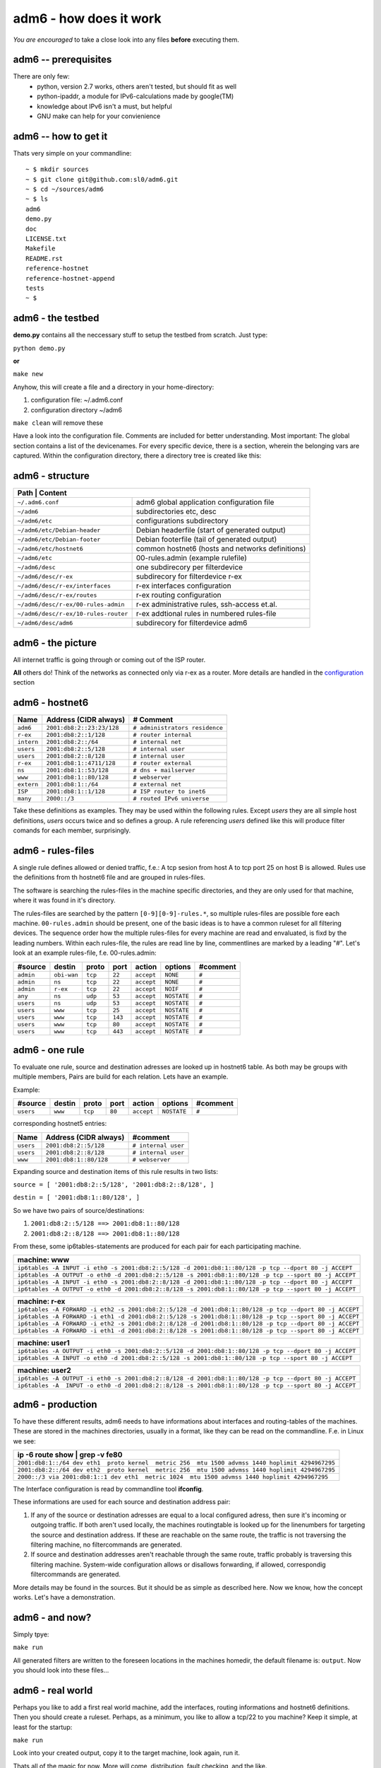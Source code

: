=======================
adm6 - how does it work 
=======================

.. image:: adm6-logo.png
   :width: 250px
   :align: right
   :alt: adm6 logo



*You are encouraged* to take a close look into any files 
**before** executing them.

adm6 -- prerequisites
=====================

There are only few: 
   - python, version 2.7 works, others aren't tested, but should fit as well
   - python-ipaddr, a module for IPv6-calculations made by google(TM)
   - knowledge about IPv6 isn't a must, but helpful
   - GNU make can help for your convienience

adm6 -- how to get it
=====================

Thats very simple on your commandline:
::

   ~ $ mkdir sources
   ~ $ git clone git@github.com:sl0/adm6.git
   ~ $ cd ~/sources/adm6 
   ~ $ ls 
   adm6
   demo.py
   doc
   LICENSE.txt
   Makefile
   README.rst
   reference-hostnet
   reference-hostnet-append
   tests
   ~ $

adm6 - the testbed
==================

**demo.py** contains all the neccessary stuff to setup the testbed from scratch. Just type:

``python demo.py``   

**or**     

``make new``

Anyhow, this will create a file and a directory in your home-directory:

#. configuration file: ~/.adm6.conf
#. configuration directory ~/adm6

``make clean`` will remove these

Have a look into the configuration file. Comments are included for better 
understanding. Most important: The global section contains a list of the 
devicenames. For every specific device, there is a section, wherein the 
belonging vars are captured. Within the configuration directory, there a 
directory tree is created like this:

adm6 - structure
================

+--------------------------------------+---------------------------------------------------+
|  **Path**              | **Content**                                                     |
+======================================+===================================================+
| ``~/.adm6.conf``                     | adm6 global application configuration file        |
+--------------------------------------+---------------------------------------------------+
| ``~/adm6``                           | subdirectories etc, desc                          |
+--------------------------------------+---------------------------------------------------+
| ``~/adm6/etc``                       | configurations subdirectory                       |
+--------------------------------------+---------------------------------------------------+
| ``~/adm6/etc/Debian-header``         | Debian headerfile (start of generated output)     |
+--------------------------------------+---------------------------------------------------+
| ``~/adm6/etc/Debian-footer``         | Debian footerfile (tail of generated output)      |
+--------------------------------------+---------------------------------------------------+
| ``~/adm6/etc/hostnet6``              | common hostnet6 (hosts and networks definitions)  |
+--------------------------------------+---------------------------------------------------+
| ``~/adm6/etc``                       | 00-rules.admin (example rulefile)                 |
+--------------------------------------+---------------------------------------------------+
| ``~/adm6/desc``                      | one subdirecory per filterdevice                  |
+--------------------------------------+---------------------------------------------------+
| ``~/adm6/desc/r-ex``                 | subdirecory for filterdevice r-ex                 |
+--------------------------------------+---------------------------------------------------+
| ``~/adm6/desc/r-ex/interfaces``      | r-ex interfaces configuration                     |
+--------------------------------------+---------------------------------------------------+
| ``~/adm6/desc/r-ex/routes``          | r-ex routing configuration                        |
+--------------------------------------+---------------------------------------------------+
| ``~/adm6/desc/r-ex/00-rules-admin``  | r-ex administrative rules, ssh-access et.al.      |
+--------------------------------------+---------------------------------------------------+
| ``~/adm6/desc/r-ex/10-rules-router`` | r-ex addtional rules in numbered rules-file       |
+--------------------------------------+---------------------------------------------------+
| ``~/adm6/desc/adm6``                 | subdirecory for filterdevice adm6                 |
+--------------------------------------+---------------------------------------------------+


adm6 - the picture
==================

All internet traffic is going through or coming out of the ISP router.

**All** others do! Think of the networks as connected only via r-ex as a router. 
More details are handled in the `configuration <config.html>`_ section 

.. nwdiag::

   diagram {
       inet6 -- ISP;
       inet6 [shape = cloud, color = "#e0e0e0", address ="2001:db8:1::1"];
    network extern {
       address = "2001:db8:1::/64"
       ISP  [address = "2001:db8:1::1"];
       r-ex [address = "2001:db8:1::4711"];
       www  [address = "2001:db8:1::80"];
       ns   [address = "2001:db8:1::53"];
    }
    network intern {
       address = "2001:db8:2::/64"
       r-ex    [label = "r-ex", description = "router", address = "2001:db8:2::1"];
       adm6    [description = "Admin", address = "2001:db8:2::23:23"];
       user1   [description = "User", address = "2001:db8:2::1"];
       user2   [description = "User", address = "2001:db8:2::2"];
    }
  }

adm6 - hostnet6
===============


+-------------------+-------------------------------------------+--------------------------------+
| Name              |  Address  (CIDR always)                   | # Comment                      |
+===================+===========================================+================================+
| ``adm6``          | ``2001:db8:2::23:23/128``                 | ``# administrators residence`` |
+-------------------+-------------------------------------------+--------------------------------+
| ``r-ex``          | ``2001:db8:2::1/128``                     | ``# router internal``          |
+-------------------+-------------------------------------------+--------------------------------+
| ``intern``        | ``2001:db8:2::/64``                       | ``# internal net``             |
+-------------------+-------------------------------------------+--------------------------------+
| ``users``         | ``2001:db8:2::5/128``                     | ``# internal user``            |
+-------------------+-------------------------------------------+--------------------------------+
| ``users``         | ``2001:db8:2::8/128``                     | ``# internal user``            |
+-------------------+-------------------------------------------+--------------------------------+
| ``r-ex``          | ``2001:db8:1::4711/128``                  | ``# router external``          |
+-------------------+-------------------------------------------+--------------------------------+
| ``ns``            | ``2001:db8:1::53/128``                    | ``# dns + mailserver``         |
+-------------------+-------------------------------------------+--------------------------------+
| ``www``           | ``2001:db8:1::80/128``                    | ``# webserver``                |
+-------------------+-------------------------------------------+--------------------------------+
| ``extern``        | ``2001:db8:1::/64``                       | ``# external net``             |
+-------------------+-------------------------------------------+--------------------------------+
| ``ISP``           | ``2001:db8:1::1/128``                     | ``# ISP router to inet6``      |
+-------------------+-------------------------------------------+--------------------------------+
| ``many``          | ``2000::/3``                              | ``# routed IPv6 universe``     |
+-------------------+-------------------------------------------+--------------------------------+

Take these definitions as examples. They may be used within the following rules. 
Except `users` they are all simple host definitions, `users` occurs twice and so 
defines a group. A rule referencing `users` defined like this will produce filter 
comands for each member, surprisingly.


adm6 - rules-files
==================


A single rule defines allowed or denied traffic, f.e.: 
A tcp sesion from host A to tcp port 25 on host B is allowed. 
Rules use the definitions from th hostnet6 file and are 
grouped in rules-files. 

The software is searching the rules-files in the machine 
specific directories, and they are only used for that 
machine, where it was found in it's directory.

The rules-files are searched by the pattern ``[0-9][0-9]-rules.*``, 
so multiple rules-files are possible fore each machine. 
``00-rules.admin`` should be present, one of the basic ideas is to 
have a common ruleset for all filtering devices. The sequence order how 
the multiple rules-files for every machine are read and envaluated, is 
fixd by the leading numbers. Within each rules-file, the rules are read line by 
line, commentlines are marked by a leading "#". Let's look at an example 
rules-file, f.e. 00-rules.admin:

.. tabularcolumns |R|L|L|p{5cm}|L|


+-----------+-------------+---------+---------+------------+-----------------+----------+
| #source   | destin      | proto   | port    | action     | options         | #comment |
+===========+=============+=========+=========+============+=================+==========+
| ``admin`` | ``obi-wan`` | ``tcp`` |  ``22`` | ``accept`` | ``NONE``        | ``#``    |
+-----------+-------------+---------+---------+------------+-----------------+----------+
| ``admin`` | ``ns``      | ``tcp`` |  ``22`` | ``accept`` | ``NONE``        | ``#``    |
+-----------+-------------+---------+---------+------------+-----------------+----------+
| ``admin`` | ``r-ex``    | ``tcp`` |  ``22`` | ``accept`` | ``NOIF``        | ``#``    |
+-----------+-------------+---------+---------+------------+-----------------+----------+
| ``any``   | ``ns``      | ``udp`` |  ``53`` | ``accept`` | ``NOSTATE``     | ``#``    |
+-----------+-------------+---------+---------+------------+-----------------+----------+
| ``users`` | ``ns``      | ``udp`` |  ``53`` | ``accept`` | ``NOSTATE``     | ``#``    |
+-----------+-------------+---------+---------+------------+-----------------+----------+
| ``users`` | ``www``     | ``tcp`` |  ``25`` | ``accept`` | ``NOSTATE``     | ``#``    |
+-----------+-------------+---------+---------+------------+-----------------+----------+
| ``users`` | ``www``     | ``tcp`` | ``143`` | ``accept`` | ``NOSTATE``     | ``#``    |
+-----------+-------------+---------+---------+------------+-----------------+----------+
| ``users`` | ``www``     | ``tcp`` |  ``80`` | ``accept`` | ``NOSTATE``     | ``#``    |
+-----------+-------------+---------+---------+------------+-----------------+----------+
| ``users`` | ``www``     | ``tcp`` | ``443`` | ``accept`` | ``NOSTATE``     | ``#``    |
+-----------+-------------+---------+---------+------------+-----------------+----------+


adm6 - one rule
===============

To evaluate one rule, source and destination adresses are looked up in hostnet6 table.
As both may be groups with multiple members, Pairs are build for each relation. Lets
have an example.

Example:

+-----------+-------------+---------+---------+------------+-----------------+----------+
| #source   | destin      | proto   | port    | action     | options         | #comment |
+===========+=============+=========+=========+============+=================+==========+
| ``users`` | ``www``     | ``tcp`` |  ``80`` | ``accept`` | ``NOSTATE``     | ``#``    |
+-----------+-------------+---------+---------+------------+-----------------+----------+


corresponding hostnet5 entries:

+-------------------+-------------------------------------------+----------------------------+
| Name              |  Address  (CIDR always)                   | #comment                   |
+===================+===========================================+============================+
| ``users``         | ``2001:db8:2::5/128``                     | ``# internal user``        |
+-------------------+-------------------------------------------+----------------------------+
| ``users``         | ``2001:db8:2::8/128``                     | ``# internal user``        |
+-------------------+-------------------------------------------+----------------------------+
| ``www``           | ``2001:db8:1::80/128``                    | ``# webserver``            |
+-------------------+-------------------------------------------+----------------------------+


Expanding source and destination items of this rule results in two lists:

``source = [ '2001:db8:2::5/128', '2001:db8:2::8/128', ]``

``destin = [ '2001:db8:1::80/128', ]``

So we have two pairs of source/destinations:

1. ``2001:db8:2::5/128 ==> 2001:db8:1::80/128``

2. ``2001:db8:2::8/128 ==> 2001:db8:1::80/128``

From these, some ip6tables-statements are produced for each pair for each participating machine.

+--------------------------------------------------------------------------------------------------------------+
|   machine:        **www**                                                                                    |
+==============================================================================================================+
| ``ip6tables -A INPUT -i eth0 -s 2001:db8:2::5/128 -d 2001:db8:1::80/128 -p tcp --dport 80 -j ACCEPT``        |
+--------------------------------------------------------------------------------------------------------------+
| ``ip6tables -A OUTPUT -o eth0 -d 2001:db8:2::5/128 -s 2001:db8:1::80/128 -p tcp --sport 80 -j ACCEPT``       |
+--------------------------------------------------------------------------------------------------------------+
| ``ip6tables -A INPUT -i eth0 -s 2001:db8:2::8/128 -d 2001:db8:1::80/128 -p tcp --dport 80 -j ACCEPT``        |
+--------------------------------------------------------------------------------------------------------------+
| ``ip6tables -A OUTPUT -o eth0 -d 2001:db8:2::8/128 -s 2001:db8:1::80/128 -p tcp --sport 80 -j ACCEPT``       |
+--------------------------------------------------------------------------------------------------------------+


+--------------------------------------------------------------------------------------------------------------+
|   machine:        **r-ex**                                                                                   |
+==============================================================================================================+
| ``ip6tables -A FORWARD -i eth2 -s 2001:db8:2::5/128 -d 2001:db8:1::80/128 -p tcp --dport 80 -j ACCEPT``      |
+--------------------------------------------------------------------------------------------------------------+
| ``ip6tables -A FORWARD -i eth1 -d 2001:db8:2::5/128 -s 2001:db8:1::80/128 -p tcp --sport 80 -j ACCEPT``      |
+--------------------------------------------------------------------------------------------------------------+
| ``ip6tables -A FORWARD -i eth2 -s 2001:db8:2::8/128 -d 2001:db8:1::80/128 -p tcp --dport 80 -j ACCEPT``      |
+--------------------------------------------------------------------------------------------------------------+
| ``ip6tables -A FORWARD -i eth1 -d 2001:db8:2::8/128 -s 2001:db8:1::80/128 -p tcp --sport 80 -j ACCEPT``      |
+--------------------------------------------------------------------------------------------------------------+


+--------------------------------------------------------------------------------------------------------------+
|   machine:        **user1**                                                                                  |
+==============================================================================================================+
| ``ip6tables -A OUTPUT -i eth0 -s 2001:db8:2::5/128 -d 2001:db8:1::80/128 -p tcp --dport 80 -j ACCEPT``       |
+--------------------------------------------------------------------------------------------------------------+
| ``ip6tables -A INPUT -o eth0 -d 2001:db8:2::5/128 -s 2001:db8:1::80/128 -p tcp --sport 80 -j ACCEPT``        |
+--------------------------------------------------------------------------------------------------------------+


+--------------------------------------------------------------------------------------------------------------+
|   machine:        **user2**                                                                                  |
+==============================================================================================================+
| ``ip6tables -A OUTPUT -i eth0 -s 2001:db8:2::8/128 -d 2001:db8:1::80/128 -p tcp --dport 80 -j ACCEPT``       |
+--------------------------------------------------------------------------------------------------------------+
| ``ip6tables -A  INPUT -o eth0 -d 2001:db8:2::8/128 -s 2001:db8:1::80/128 -p tcp --sport 80 -j ACCEPT``       |
+--------------------------------------------------------------------------------------------------------------+


adm6 - production
=================

To have these different results, adm6 needs to have 
informations about interfaces and routing-tables of the machines.
These are stored in the machines directories, usually in a format, like they 
can be read on the commandline. F.e. in Linux we see:

+---------------------------------------------------------------------------------------------------+
| ip -6 route show | grep -v fe80                                                                   |
+===================================================================================================+
| ``2001:db8:1::/64 dev eth1  proto kernel  metric 256  mtu 1500 advmss 1440 hoplimit 4294967295``  |
+---------------------------------------------------------------------------------------------------+
| ``2001:db8:2::/64 dev eth2  proto kernel  metric 256  mtu 1500 advmss 1440 hoplimit 4294967295``  |
+---------------------------------------------------------------------------------------------------+
| ``2000::/3 via 2001:db8:1::1 dev eth1  metric 1024  mtu 1500 advmss 1440 hoplimit 4294967295``    |
+---------------------------------------------------------------------------------------------------+

The Interface configuration is read by commandline tool **ifconfig**.

These informations are used for each source and destination address pair: 

1. If any of the source or destination adresses are equal to a local configured adress, 
   then sure it's incoming or outgoing traffic. If both aren't used locally, the machines 
   routingtable is looked up for the linenumbers for targeting the source and destination 
   address. If these are reachable on the same route, the traffic is not traversing the 
   filtering machine, no filtercommands are generated.
2. If source and destination addresses aren't reachable through the same route, traffic 
   probably is traversing this filtering machine. System-wide configuration allows 
   or disallows forwarding, if allowed, correspondig filtercommands are generated.

More details may be found in the sources. But it should be as simple as described here.
Now we know, how the concept works. Let's have a demonstration.


adm6 - and now?
===============

Simply tpye:

``make run``

All generated filters are written to the foreseen locations in the
machines homedir, the default filename is: ``output``. Now you should look into these files...
 
adm6 - real world
=================

Perhaps you like to add a first real world machine, add the interfaces, routing informations 
and hostnet6 definitions. Then you should create a ruleset. Perhaps, as a minimum, you like to allow a tcp/22 to you machine? Keep it simple, at least for the startup:

``make run``

Look into your created output, copy it to the target machine, look again, run it.

Thats all of the magic for now. More will come, distribution, fault checking, and the like.

Have fun!

sl0
